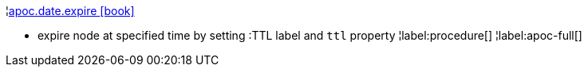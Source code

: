 ¦xref::overview/apoc.date/apoc.date.expire.adoc[apoc.date.expire icon:book[]] +

 - expire node at specified time by setting :TTL label and `ttl` property
¦label:procedure[]
¦label:apoc-full[]
